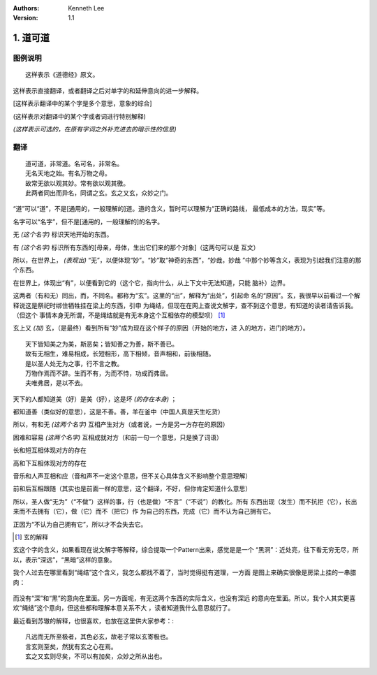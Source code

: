 .. Kenneth Lee 版权所有 2017-2020

:Authors: Kenneth Lee
:Version: 1.1

1. 道可道
*********

图例说明
========

::

    这样表示《道德经》原文。

这样表示直接翻译，或者翻译之后对单字的和延伸意向的进一步解释。

[这样表示翻译中的某个字是多个意思，意象的综合]

(这样表示对翻译中的某个字或者词进行特别解释)

*(这样表示可选的，在原有字词之外补充进去的暗示性的信息)*


翻译
====

::

    道可道，非常道。名可名，非常名。
    无名天地之始。有名万物之母。
    故常无欲以观其妙。常有欲以观其徼。
    此两者同出而异名，同谓之玄。玄之又玄，众妙之门。

“道”可以“道”，不是[通用的，一般理解的]道。道的含义，暂时可以理解为“正确的路线，
最低成本的方法，现实”等。

名字可以“名字”，但不是[通用的，一般理解的]的名字。

无 *(这个名字)* 标识天地开始的东西。

有 *(这个名字)* 标识所有东西的[母亲，母体，生出它们来的那个对象]（这两句可以是
互文）

所以，在世界上， *(表现出)* “无”，以便体现“妙”。“妙”取“神奇的东西”，“妙哉，妙哉
”中那个妙等含义，表现为引起我们注意的那个东西。

在世界上，体现出“有”，以便看到它的（这个它，指向什么，从上下文中无法知道，只能
脑补）边界。

这两者（有和无）同出，而，不同名。都称为“玄”。这里的“出”，解释为“出处”，引起命
名的“原因”。玄，我很早以前看过一个解释说这是祭祀时绑住牺牲挂在梁上的东西，引申
为绳结，但现在在网上查说文解字，查不到这个意思，有知道的读者请告诉我。（但这个
事情本身无所谓，不是绳结就是有无本身这个互相依存的模型呗） [1]_

玄上又 *(加)* 玄，（是最终）看到所有“妙”成为现在这个样子的原因（开始的地方，进
入的地方，进门的地方）。

::

        天下皆知美之为美，斯恶矣；皆知善之为善，斯不善已。
        故有无相生，难易相成，长短相形，高下相倾，音声相和，前後相随。
        是以圣人处无为之事，行不言之教。
        万物作焉而不辞。生而不有，为而不恃，功成而弗居。
        夫唯弗居，是以不去。

天下的人都知道美（好）是美（好），这是坏 *(的存在本身)* ；

都知道善（类似好的意思），这是不善。善，羊在釜中（中国人真是天生吃货）

所以，有和无 *(这两个名字)* 互相产生对方（或者说，一方是另一方存在的原因）

困难和容易 *(这两个名字)* 互相成就对方（和前一句一个意思，只是换了词语）

长和短互相体现对方的存在

高和下互相体现对方的存在

音乐和人声互相和应（音和声不一定这个意思，但不关心具体含义不影响整个意思理解）

前和后互相跟随（其实也是前面一样的意思，这个翻译，不好，但你肯定知道什么意思）

所以，圣人做“无为”（“不做”）这样的事，行（也是做）“不言”（“不说”）的教化。所有
东西出现（发生）而不抗拒（它），长出来而不去拥有（它），做（它）而不（把它）作
为自己的东西，完成（它）而不认为自己拥有它。

正因为“不认为自己拥有它”，所以才不会失去它。


.. [1] 玄的解释

玄这个字的含义，如果看现在说文解字等解释，综合提取一个Pattern出来，感觉是是一个
“黑洞”：近处亮，往下看无穷无尽，所以，表示“深远”，“黑暗”这样的意象。

我个人过去在哪里看到“绳结”这个含义，我怎么都找不着了，当时觉得挺有道理，一方面
是图上来确实很像是房梁上挂的一串腊肉：

        .. figure:: _static/玄.jpg
                :alt: 玄的写法，来源：https://www.zdic.net/hans/%E7%8E%84

而没有“深”和“黑”的意向在里面。另一方面呢，有无这两个东西的实际含义，也没有深远
的意向在里面。所以，我个人其实更喜欢“绳结”这个意向，但这些都和理解本意关系不大
，读者知道我什么意思就行了。

最近看到苏辙的解释，也很喜欢，也放在这里供大家参考：::

    凡远而无所至极者，其色必玄，故老子常以玄寄极也。
    言玄则至矣，然犹有玄之心在焉。
    玄之又玄则尽矣，不可以有加矣，众妙之所从出也。
